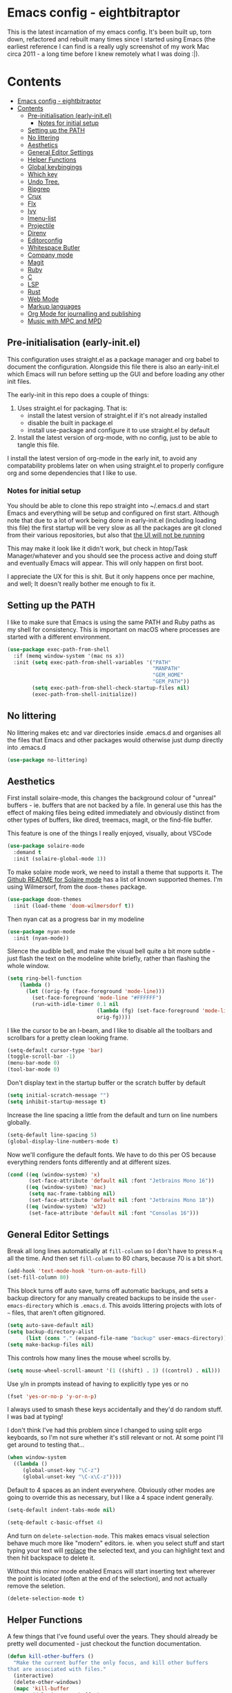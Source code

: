 #+TITLE Main Emacs Configuration File
#+AUTHOR Matthew Valentine-House
#+STARTUP overview

* Emacs config - eightbitraptor

This is the latest incarnation of my emacs config. It's been built up, torn
down, refactored and rebuilt many times since I started using Emacs (the
earliest reference I can find is a really ugly screenshot of my work Mac circa
2011 - a long time before I knew remotely what I was doing :|).

* Contents
:PROPERTIES:
:TOC: :include all
:END:
:CONTENTS:
- [[#emacs-config---eightbitraptor][Emacs config - eightbitraptor]]
- [[#contents][Contents]]
  - [[#pre-initialisation-early-initel][Pre-initialisation (early-init.el)]]
    - [[#notes-for-initial-setup][Notes for initial setup]]
  - [[#setting-up-the-path][Setting up the PATH]]
  - [[#no-littering][No littering]]
  - [[#aesthetics][Aesthetics]]
  - [[#general-editor-settings][General Editor Settings]]
  - [[#helper-functions][Helper Functions]]
  - [[#global-keybingings][Global keybingings]]
  - [[#which-key][Which key]]
  - [[#undo-tree][Undo Tree.]]
  - [[#ripgrep][Ripgrep]]
  - [[#crux][Crux]]
  - [[#flx][Flx]]
  - [[#ivy][Ivy]]
  - [[#imenu-list][Imenu-list]]
  - [[#projectile][Projectile]]
  - [[#direnv][Direnv]]
  - [[#editorconfig][Editorconfig]]
  - [[#whitespace-butler][Whitespace Butler]]
  - [[#company-mode][Company mode]]
  - [[#magit][Magit]]
  - [[#ruby][Ruby]]
  - [[#c][C]]
  - [[#lsp][LSP]]
  - [[#rust][Rust]]
  - [[#web-mode][Web Mode]]
  - [[#markup-languages][Markup languages]]
  - [[#org-mode-for-journalling-and-publishing][Org Mode for journalling and publishing]]
  - [[#music-with-mpc-and-mpd][Music with MPC and MPD]]
:END:


** Pre-initialisation (early-init.el)

This configuration uses straight.el as a package manager and org babel to
document the configuration. Alongside this file there is also an early-init.el
which Emacs will run before setting up the GUI and before loading any other init
files.

The early-init in this repo does a couple of things:

1. Uses straight.el for packaging. That is:
   - install the latest version of straight.el if it's not already installed
   - disable the built in package.el
   - install use-package and configure it to use straight.el by
     default
2. Install the latest version of org-mode, with no config, just to be able to
   tangle this file.

I install the latest version of org-mode in the early init, to avoid any
compatability problems later on when using straight.el to properly configure org
and some dependencies that I like to use.

*** Notes for initial setup

You should be able to clone this repo straight into ~/.emacs.d and start Emacs
and everything will be setup and configured on first start. Although note that
due to a lot of work being done in early-init.el (including loading this file)
the first startup will be very slow as all the packages are git cloned from
their various repositories, but also that _the UI will not be running_

This may make it look like it didn't work, but check in htop/Task
Manager/whatever and you should see the process active and doing stuff and
eventually Emacs will appear. This will only happen on first boot.

I appreciate the UX for this is shit. But it only happens once per machine, and
well; It doesn't really bother me enough to fix it.

** Setting up the PATH

I like to make sure that Emacs is using the same PATH and Ruby paths as my shell
for consistency. This is important on macOS where processes are started with a
different environment.

#+begin_src emacs-lisp
  (use-package exec-path-from-shell
    :if (memq window-system '(mac ns x))
    :init (setq exec-path-from-shell-variables '("PATH"
                                                 "MANPATH"
                                                 "GEM_HOME"
                                                 "GEM_PATH"))
          (setq exec-path-from-shell-check-startup-files nil)
          (exec-path-from-shell-initialize))
#+end_src

** No littering

No littering makes etc and var directories inside .emacs.d and organises all the
files that Emacs and other packages would otherwise just dump directly into
.emacs.d

#+begin_src emacs-lisp
  (use-package no-littering)
#+end_src

** Aesthetics

First install solaire-mode, this changes the background colour of "unreal"
buffers - ie. buffers that are not backed by a file. In general use this has the
effect of making files being edited immediately and obviously distinct from
other types of buffers, like dired, treemacs, magit, or the find-file buffer.

This feature is one of the things I really enjoyed, visually, about VSCode

#+begin_src emacs-lisp
  (use-package solaire-mode
    :demand t
    :init (solaire-global-mode 1))
#+end_src

To make solaire mode work, we need to install a theme that supports it. The
[[https://github.com/hlissner/emacs-solaire-mode#theme-support-for-solaire-mode][Github README for Solaire mode]] has a list of known supported themes. I'm using
Wilmersorf, from the ~doom-themes~ package.

#+begin_src emacs-lisp
  (use-package doom-themes
    :init (load-theme 'doom-wilmersdorf t))
#+end_src

Then nyan cat as a progress bar in my modeline

#+begin_src emacs-lisp
  (use-package nyan-mode
    :init (nyan-mode))
#+end_src

Silence the audible bell, and make the visual bell quite a bit more subtle -
just flash the text on the modeline white briefly, rather than flashing the
whole window.

#+begin_src emacs-lisp
  (setq ring-bell-function
      (lambda ()
        (let ((orig-fg (face-foreground 'mode-line)))
          (set-face-foreground 'mode-line "#FFFFFF")
          (run-with-idle-timer 0.1 nil
                               (lambda (fg) (set-face-foreground 'mode-line fg))
                               orig-fg))))
#+end_src

I like the cursor to be an I-beam, and I like to disable all the toolbars and
scrollbars for a pretty clean looking frame.

#+begin_src emacs-lisp
  (setq-default cursor-type 'bar)
  (toggle-scroll-bar -1)
  (menu-bar-mode 0)
  (tool-bar-mode 0)
#+end_src

Don't display text in the startup buffer or the scratch buffer by default

#+begin_src emacs-lisp
  (setq initial-scratch-message "")
  (setq inhibit-startup-message t)
#+end_src

Increase the line spacing a little from the default and turn on line numbers
globally.

#+begin_src emacs-lisp
  (setq-default line-spacing 5)
  (global-display-line-numbers-mode t)
#+end_src

Now we'll configure the default fonts. We have to do this per OS because
everything renders fonts differently and at different sizes.

#+begin_src emacs-lisp
  (cond ((eq (window-system) 'x)
         (set-face-attribute 'default nil :font "Jetbrains Mono 16"))
        ((eq (window-system) 'mac)
         (setq mac-frame-tabbing nil)
         (set-face-attribute 'default nil :font "Jetbrains Mono 18"))
        ((eq (window-system) 'w32)
         (set-face-attribute 'default nil :font "Consolas 16")))
#+end_src

** General Editor Settings

Break all long lines automatically at ~fill-column~ so I don't have to press
~M-q~ all the time. And then set ~fill-column~ to 80 chars, because 70 is a bit short.

#+begin_src emacs-lisp
  (add-hook 'text-mode-hook 'turn-on-auto-fill)
  (set-fill-column 80)
#+end_src

This block turns off auto save, turns off automatic backups, and sets a backup
directory for any manually created backups to be inside the
~user-emacs-directory~ which is ~.emacs.d~. This avoids littering projects with
lots of ~~~ files, that aren't often gitignored.

#+begin_src emacs-lisp
  (setq auto-save-default nil)
  (setq backup-directory-alist
        (list (cons "." (expand-file-name "backup" user-emacs-directory))))
  (setq make-backup-files nil)
#+end_src

This controls how many lines the mouse wheel scrolls by.

#+begin_src emacs-lisp
  (setq mouse-wheel-scroll-amount '(1 ((shift) . 1) ((control) . nil)))
#+end_src

Use y/n in prompts instead of having to explicitly type yes or no

#+begin_src emacs-lisp
  (fset 'yes-or-no-p 'y-or-n-p)
#+end_src

I always used to smash these keys accidentally and they'd do random
stuff. I was bad at typing!

I don't think I've had this problem since I changed to using split
ergo keyboards, so I'm not sure whether it's still relevant or
not. At some point I'll get around to testing that...

#+begin_src emacs-lisp
  (when window-system
    ((lambda ()
       (global-unset-key "\C-z")
       (global-unset-key "\C-x\C-z"))))
#+end_src

Default to 4 spaces as an indent everywhere. Obviously other modes are
going to override this as necessary, but I like a 4 space indent
generally.

#+begin_src emacs-lisp
  (setq-default indent-tabs-mode nil)

  (setq-default c-basic-offset 4)
#+end_src

And turn on ~delete-selection-mode~. This makes emacs visual selection
behave much more like "modern" editors. ie. when you select stuff and
start typing your text will _replace_ the selected text, and you can
highlight text and then hit backspace to delete it.

Without this minor mode enabled Emacs will start inserting text
wherever the point is located (often at the end of the selection), and
not actually remove the seletion.

#+begin_src emacs-lisp
  (delete-selection-mode t)
#+end_src

** Helper Functions

A few things that I've found useful over the years. They should
already be pretty well documented - just checkout the function
documentation.

#+begin_src emacs-lisp
  (defun kill-other-buffers ()
    "Make the current buffer the only focus, and kill other buffers
  that are associated with files."
    (interactive)
    (delete-other-windows)
    (mapc 'kill-buffer
          (delq (current-buffer)
                (remove nil (mapcar #'(lambda (b) (when (buffer-file-name b) b))
                                    (buffer-list))))))

  (defun duplicate-line (arg)
    "Duplicate current line, leaving point in lower line."
    (interactive "*p")
    ;; save the point for undo
    (setq buffer-undo-list (cons (point) buffer-undo-list))
    ;; local variables for start and end of line
    (let ((bol (save-excursion (beginning-of-line) (point)))
          eol)
      (save-excursion
        ;; don't use forward-line for this, because you would have
        ;; to check whether you are at the end of the buffer
        (end-of-line)
        (setq eol (point))

        ;; store the line and disable the recording of undo information
        (let ((line (buffer-substring bol eol))
              (buffer-undo-list t)
              (count arg))
          ;; insert the line arg times
          (while (> count 0)
            (newline)         ;; because there is no newline in 'line'
            (insert line)
            (setq count (1- count)))
          )

        ;; create the undo information
        (setq buffer-undo-list (cons (cons eol (point)) buffer-undo-list)))
      ) ; end-of-let

    ;; put the point in the lowest line and return
    (next-line arg))

  (defun my-alter-frame-font-size (fn)
    (let* ((current-font-name (frame-parameter nil 'font))
           (decomposed-font-name (x-decompose-font-name current-font-name))
           (font-size (string-to-number (aref decomposed-font-name 5))))
      (aset decomposed-font-name 5 (number-to-string (funcall fn font-size)))
      (set-frame-font (x-compose-font-name decomposed-font-name))))

  (defun my-inc-frame-font-size ()
    (interactive)
    (my-alter-frame-font-size '1+))

  (defun my-dec-frame-font-size ()
    (interactive)
    (my-alter-frame-font-size '1-))
#+end_src

** Global keybingings

First map some of the aformentioned custom functions.

#+begin_src emacs-lisp
  (global-set-key (kbd "C-d") 'duplicate-line)
  (global-set-key (kbd "C-+") 'my-inc-frame-font-size)
  (global-set-key (kbd "C-=") 'my-inc-frame-font-size)
  (global-set-key (kbd "C--") 'my-dec-frame-font-size)
#+end_src

This is something I learned from [[https://sites.google.com/site/steveyegge2/effective-emacs][Steve Yegge's excellent blog post
about effective Emacs]] - Use a key combo for ~M-x~ that doesn't
involve the ~Alt~ key as it's non standard across environments and
requires some weird hand scrunching to type properly.

I also like ~C-x C-m~ as it has as kind of tempo to it (command
sequences having tempo is a really nice idea I learned about in [[https://www.masteringemacs.org/][Mickey
Peterson's Mastering Emacs book]] back in the day.

#+begin_src emacs-lisp
  (global-set-key "\C-x\C-m" 'execute-extended-command)
  (global-set-key "\C-c\C-m" 'execute-extended-command)
#+end_src

Some keybindings for resizing Windows. I can't remember when I last
used these but you know I'd need them if I ever got rid of them so
here they are.

#+begin_src emacs-lisp
  (global-set-key (kbd "s-<left>")  'shrink-window-horizontally)
  (global-set-key (kbd "s-<right>") 'enlarge-window-horizontally)
  (global-set-key (kbd "s-<up>")    'enlarge-window)
  (global-set-key (kbd "s-<down>")  'shrink-window)
#+end_src

Embiggenate Frame!

#+begin_src emacs-lisp
  (global-set-key (kbd "s-<return>") 'toggle-frame-fullscreen)
#+end_src


Enable windmove keybingings. This slightly arcanely named setting
means you can move between windows with ~shift-u/d/l/r~ rather than
cycling through with ~C-x o~ or the mouse.

#+begin_src emacs-lisp
  (when (fboundp 'windmove-default-keybindings)
    (windmove-default-keybindings))
#+end_src

** Which key

This package pops up a buffer containing all possible key combinations
if you hit the start of a chord. I hope to one day not need this, but
it's stupidly useful when using stuff I don't normally use everyday.

I've set the delay to be quite long at 3s, just to make sure it
doesn't get in my way when I'm doing normal things.

#+begin_src emacs-lisp
  (use-package which-key
    :config (which-key-mode)
            (setq which-key-idle-delay 3))

#+end_src

** Undo Tree.

This package is magical, it lets you see the entire edit history of
your file as a tree instead of a linear series of changes. It also
provides a way of visualising the tree, so you can get back basically
any change you make while editing a file.

#+begin_src emacs-lisp
  (use-package undo-tree
    :config (global-undo-tree-mode))

#+end_src

** Ripgrep

for fast project searches, relies on the ~rg~ binary being somewhere
on your path.

#+begin_src emacs-lisp
  (use-package ripgrep)
#+end_src

** Crux

Crux really is a collection of really useful extensions! The ones I
like are:

- ~crux-move-beginning-of-line~ bounces between the first non
  whitespace char in the line and the actual beginning of the line
- ~crux-smart-open-line-above~ Inserts a new line above the point and
  indents it according to the context. Basically the same as ~O~ in
  Vim.
- ~crux-smart-kill-line~ kills from the point to the end of the line,
  then when pressed again, kills the rest of the line. Just means I
  can usually hit ~C-k~ twice instead of ~C-a C-k~ which is quicker.

#+begin_src emacs-lisp
  (use-package crux
    :bind (("C-a" . crux-move-beginning-of-line)
           ("C-o" . crux-smart-open-line-above)
           ("C-k" . crux-smart-kill-line)))

#+end_src

** TODO Flx

Not actually sure why this is here. It does fuzzy matching, but I
think it's either pulled in as a dep of something or I don't use it
anymore.

#+begin_src emacs-lisp
  (use-package flx)
#+end_src

** TODO Ivy

Ivy is a completion framework. So when you search for stuff it'll help
you narrow down onto the result that you're looking for.

A nice write-up about it lives [[https://sam217pa.github.io/2016/09/13/from-helm-to-ivy/][here]]. And the manual is [[https://oremacs.com/swiper/][here]].

I use it in conjunction with ~ivy-rich~ which makes the UI column
based to show more information.

I also use it in conjunction with ~xref~ so that when I do things like
jumping between functions or searching for functions in source code, I
get a nice looking list of functions and meta data about them and can
narrow down on the one I want.

#+begin_src emacs-lisp
  (use-package ivy-rich)
  (use-package counsel)

  (use-package ivy
    :init (setq ivy-use-virtual-buffers t
                ivy-sort-matches-functions-alist '((t . nil)
                                                   (ivy-completion-in-region . ivy--shorter-matches-first)
                                                   (execute-extended-command . ivy--shorter-matches-first)
                                                   (ivy-switch-buffer . ivy-sort-function-buffer)))
    (ivy-mode 1)
    (ivy-rich-mode 1))

#+end_src

I cargo-culted this init section from somewhere and I can't remember
what it fixes anymore.

#+begin_src emacs-lisp
  (use-package ivy-xref
    :init (when (>= emacs-major-version 27)
            (setq xref-show-definitions-function #'ivy-xref-show-defs))
    (setq xref-show-xrefs-function #'ivy-xref-show-xrefs))
#+end_src

** Imenu-list

This is the most lightweight equivalent of Vim's [[https://github.com/preservim/tagbar][Tagbar plugin]] that I
could find. It uses ~imenu-mode~ to breakdown a source file and show
you a list of Classes, structures functions and whatnot in a vertical
bar on the right of the frame.

Fair warning though. It seems to crap itself in ~org-mode~.

#+begin_src emacs-lisp
  (use-package imenu-list
    :bind ("C-c C-t" . imenu-list-smart-toggle))
#+end_src

** Projectile

#+begin_src emacs-lisp
  ;; Projectile spins trying to calculate what to write in the modeline when using TRAMP.
  ;; forcing a static modeline causes tramp mode to get fast again
  (use-package projectile
    :config (setq projectile-dynamic-mode-line nil)
    (projectile-global-mode)
    :bind-keymap ("C-c p" . projectile-command-map)
    :init (setq projectile-completion-system 'ivy))

  (use-package projectile-rails
    :config (projectile-rails-global-mode t))
#+end_src

** Direnv

Direnv is heckin useful, I use it everywhere! You need the binary
installed and set up in your shell, but then you can create a ~.envrc~
file in a directory, export shell variables in it, and they're only
applied when you're in that directory.

I use it mainly for setting cflags on various projects.

#+begin_src emacs-lisp
  (use-package direnv
    :init (direnv-mode))
#+end_src

** Editorconfig

Support the ubiquitous ~.editorconfig~ files that keep cropping up all
over the place.

Personally I'm a little uncomfortable about other people having
control over my editor settings, but there's no doubt they are
useful. And we use them at work, so I guess I'll just deal with it.

#+begin_src emacs-lisp
  (use-package editorconfig
    :init (editorconfig-mode 1))
#+end_src

** Whitespace Butler

Makes sure I don't accidentally commit loads of bad whitespace.

#+begin_src
  (use-package ws-butler
    :init (setq ws-butler-keep-whitespace-before-point nil)
    (ws-butler-global-mode))
#+end_src

** Company mode

Company mode handles tab completion for me. Not much extra config
here, mostly just the reduction of some delays, so it appears quicker,
and the addition of company box, which is analagous to ivy-rich for
ivy. It pretties up the UI, and provides icons and stuff depending on
what's being completed, and also can link out to docs.

#+begin_src emacs-lisp
  (use-package company
    :init (setq company-dabbrev-downcase 0)
    (setq company-idle-delay 0)
    :config (global-company-mode))

  (use-package company-box
    :hook (company-mode . company-box-mode))

#+end_src

** Magit

Magit mode is, imo, Emacs killer feature. Or at least on of the top
ones. It's an amazing way of interacting with Git.

No config to really note - I've set the magit status window to take up
the whole frame, because when I context switch into Git mode I like to
focus fully on it.

I've also enabled ~vc-follow-symlinks~ which helps out if you ever try
and edit a symlink pointing to a file under source control, by
following the link and opening the original file in Emacs.

#+begin_src emacs-lisp
  (setq vc-follow-symlinks t)
  (use-package magit
    :init (setq magit-display-buffer-function #'magit-display-buffer-fullframe-status-v1)
    (setq magit-push-current-set-remote-if-missing nil)
    :bind ("C-c s" . magit-status))
#+end_src

** Ruby

Some of the codebases I use often require frozen strings. So this convenience
function will add the magic header if it's not already there.

#+begin_src emacs-lisp
  (defun ruby-frozen-string-literal ()
    "Check the current buffer for the magic comment # frozen_string_literal: true.
  If the comment doesn't exist, offer to insert it."
    (interactive)
    (save-excursion
      (goto-char (point-min))
      (unless (string= (thing-at-point 'line)
                       "# frozen_string_literal: true\n")
        (insert "# frozen_string_literal: true\n\n"))))
#+end_src

I prefer to use rbenv to manage my Ruby versions, in conjunction with
ruby-build. rbenv is pretty easy to understand, and whilst I'm not wild about
the shims, it is working well for me.

I also use minitest for testing.

#+begin_src emacs-lisp
  (use-package rbenv
    :init (global-rbenv-mode)
          (rbenv-use-global))

  (use-package minitest :ensure t)
#+end_src

I use enh-ruby-mode instead of the built in ruby-mode. This is entirely due to
the existence of enh-ruby-bounce-deep-indent

ruby-mode's default behaviour is to do this:

#+begin_src ruby :tangle no
  test_var = if condition
             "yes"
           else
             "no"
           end
#+end_src

Whereas enh-ruby-mode will let you toggle between that, and my preferred format
with another press of the tab key

#+begin_src ruby :tangle no
  test_var = if condition
    "yes"
  else
    "no"
  end
#+end_src

There's a small amount of customisation happening here

- Make sure that we don't add encoding comments to our files. Generally I don't
  want anything in the git diff, other than what I'm explicitly changing.
- The magic enh-ruby-bounce-deep-indent as well as clearing out the list of deep
  indent constructs so that we default to my preferred way. Normally if, def,
  class and module are deep indented by default
- Turn on case-fold-search, this means that searching is basically case
  insensitive.
- Makes sure that Ruby mode is activated for things that might not look like
  Ruby files: rack configs, Rakefiles, Gemfiles etc.

And some other things that I need to look into

- [ ] Do I really want case-fold-search to be turned on?
- [ ] What does enh-ruby-hanging-brace-indent-level do?

#+begin_src emacs-lisp
  (use-package enh-ruby-mode
    :mode "\\.rb"
          "\\Gemfile"
          "\\.ru"
          "\\Rakefile"
          "\\.rake"
    :hook (enh-ruby-mode . subword-mode)
    :config (setq ruby-insert-encoding-magic-comment nil
                  enh-ruby-add-encoding-comment-on-save nil
                  enh-ruby-bounce-deep-indent t
                  enh-ruby-deep-indent-construct nil
                  enh-ruby-hanging-brace-indent-level 2
                  case-fold-search t))
#+end_src

** C

The Ruby core team maintain an emacs style mode inside the main CRuby source
tree to help format the Ruby codebase according to their programming style
(which as far as I can tell is a mix of K&R and GNU).

If I have a Ruby checkout in the standard place I keep my source files, then we
should require the ruby-style file.

#+begin_src emacs-lisp
  (let ((ruby-misc-dir "~/src/ruby/misc"))
    (if (file-directory-p ruby-misc-dir)
        (progn
          (add-to-list 'load-path ruby-misc-dir)
          (require 'ruby-style))))
#+end_src

** LSP

LSP configuration is slightly frustrating, because due to the way existence of a
single lsp-client mode that talks to multiple lsp-servers I need to configure
the servers here.

This means that this lsp-mode config block contains config that's relevant to
multiple different languages. Predominantly C, Ruby and Rust.

#+begin_src emacs-lisp
  (setq lsp-client-packages '(lsp-solargraph lsp-clangd lsp-rust-analyzer))

  (use-package lsp-mode
    :config (setq lsp-idle-delay 0.1
                  lsp-headerline-breadcrumb-enable nil
                  lsp-enable-on-type-formatting nil
                  lsp-enable-indentation nil
                  lsp-solargraph-formatting nil
                  lsp-solargraph-diagnostics nil
                  lsp-diagnostics-provider nil
                  lsp-solargraph-hover nil
                  lsp-rust-analyzer-cargo-watch-command "clippy"
                  lsp-rust-analyzer-server-display-inlay-hints t)
    (add-hook 'lsp-mode-hook #'lsp-enable-which-key-integration)
    :hook ((c-mode . lsp)
           (c++-mode . lsp)
           (rustic-mode . lsp))
    :after (which-key)
    :bind (("<mouse-4>" . lsp-find-definition)
           ("<mouse-5>" . xref-pop-marker-stack))
    :bind-keymap ("M-l" . lsp-command-map))

  (use-package lsp-ivy
    :bind ("M-t" . 'lsp-ivy-workspace-symbol)
    :config (advice-add 'lsp-ivy--goto-symbol :before
                        (lambda (arg)
                          (xref-push-marker-stack))))

  (use-package ivy-xref
    :init
    ;; xref initialization is different in Emacs 27 - there are two different
    ;; variables which can be set rather than just one
    (when (>= emacs-major-version 27)
      (setq xref-show-definitions-function #'ivy-xref-show-defs))
    ;; Necessary in Emacs <27. In Emacs 27 it will affect all xref-based
    ;; commands other than xref-find-definitions (e.g. project-find-regexp)
    ;; as well
    (setq xref-show-xrefs-function #'ivy-xref-show-xrefs))


  (use-package lsp-ui
    :config (setq lsp-ui-sideline-mode nil
                  lsp-ui-flycheck-live-reporting nil
                  lsp-ui-sideline-enable nil
                  lsp-ui-sideline-show-diagnostics nil)
    :bind (:map
           lsp-ui-mode-map
           ([remap xref-find-definitions] . #'lsp-ui-peek-find-definitions)
           ([remap xref-find-references] . #'lsp-ui-peek-find-references)))

  (use-package treemacs
    :init (with-eval-after-load 'winum
            (define-key winum-keymap (kbd "M-0") #'treemacs-select-window))
    :config (progn
              (setq treemacs-litter-directories '("/node_modules" "/.venv" "/.cask"))
              (treemacs-follow-mode t)
              (treemacs-filewatch-mode t)
              (treemacs-fringe-indicator-mode 'always)

              (treemacs-hide-gitignored-files-mode nil)
              (dolist (face '(treemacs-root-face
                              treemacs-git-unmodified-face
                              treemacs-git-modified-face
                              treemacs-git-renamed-face
                              treemacs-git-ignored-face
                              treemacs-git-untracked-face
                              treemacs-git-added-face
                              treemacs-git-conflict-face
                              treemacs-directory-face
                              treemacs-directory-collapsed-face
                              treemacs-file-face
                              treemacs-tags-face))
                (set-face-attribute face nil :family "Helvetica Neue" :height 140)))
    :bind (:map global-map
                ("M-0"       . treemacs-select-window)
                ("C-x t 1"   . treemacs-delete-other-windows)
                ("C-x t t"   . treemacs)
                ("C-x t d"   . treemacs-select-directory)
                ("C-x t B"   . treemacs-bookmark)
                ("C-x t C-t" . treemacs-find-file)
                ("C-x t M-t" . treemacs-find-tag)))

  (use-package treemacs-projectile
    :after (treemacs projectile))

  (use-package treemacs-magit
    :after (treemacs magit))

  (use-package treemacs-persp ;;treemacs-perspective if you use perspective.el vs. persp-mode
    :after (treemacs persp-mode) ;;or perspective vs. persp-mode
    :config (treemacs-set-scope-type 'Perspectives))

  (use-package treemacs-tab-bar ;;treemacs-tab-bar if you use tab-bar-mode
    :after (treemacs)
    :config (treemacs-set-scope-type 'Tabs))

  (use-package lsp-treemacs
    :init (lsp-treemacs-sync-mode 1))
#+end_src

** Rust

- [ ] Remove or explain the cargo-culted rustic-mode-hook

This section sets up defaults for programming in Rust. I'm using
rustic-mode. With a few keybindings to tie in to specific functions in lsp-mode
(defined further up).

Most of the useful stuff is actually defined in the lsp-mode section.

#+begin_src
  (use-package rustic
    :bind (:map rustic-mode-map
                ("C-c C-c a" . lsp-execute-code-action)
                ("C-c C-c r" . lsp-rename)
                ("C-c C-c s" . lsp-rust-analyzer-status))
    :config (setq lsp-eldoc-hook nil
                  lsp-enable-symbol-highlighting nil
                  lsp-signature-auto-activate nil
                  rustic-format-on-save nil)
            (add-hook 'rustic-mode-hook 'mvh/rustic-mode-hook))

  (defun mvh/rustic-mode-hook ()
    ;; so that run C-c C-c C-r works without having to confirm, but
    ;; don't try to save rust buffers that are not file visiting. Once
    ;; https://github.com/brotzeit/rustic/issues/253 has been resolved
    ;; this should no longer be necessary.
    (when buffer-file-name
      (setq-local buffer-save-without-query t)))
#+end_src

** Web Mode

I don't do much web stuff anymore so this may not be the most up to date way of
handling this. I basically just bring in web-mode by default for a bunch of
files that look a lot like they could be web adjacent and configure a consistent
4 space indent.

#+begin_src
  (use-package web-mode
    :mode "\\.tsx"
          "\\.erb"
          "\\.jsx"
          "\\.html"
          "\\.css"
          "\\.scss"
          "\\.sass"
    :init (setq web-mode-markup-indent-offset 4)
          (setq web-mode-css-indent-offset 4)
          (setq web-mode-code-indent-offset 4)
          (setq web-mode-content-types-alist '(("jsx" . "\\.js[x]?\\'")))
          (setq web-mode-enable-auto-indentation nil))
#+end_src

** Markup languages

Import the packages and associate the right file types required to write content
in Markdown, Toml and Yaml.

I also configure a default stylesheet here for previewing Markdown documents in
HTML. Leaving everything up to the browser really doesn't do our documents any
favours.

#+begin_src emacs-lisp

  (setq markdown-preview-stylesheets
        (list "http://thomasf.github.io/solarized-css/solarized-light.min.css"))

  (use-package toml-mode
    :mode "\\.toml")

  (use-package yaml-mode
    :mode "\\.yml"
          "\\.yaml")

  (use-package markdown-mode
    :mode "\\.md"
          "\\.markdown")

#+end_src

** Org Mode for journalling and publishing

The org mode package has already been installed from the package repos in the
early-init file, so that we could use the latest version to tangle this file
into the standard init file init.el.

Org mode is then specified again here, so that we can define some more thorough
initialisation on the package and set some custom variables.

The main ones defined here are the shift hooks. Setting these to the windmove
functions, means that org-mode window switching behaviour is much more
consistent with the rest of my emacs, which also has windmove enabled.

Now I can move windows with shift+arrows no matter the buffer type

#+begin_src emacs-lisp
  (use-package org-make-toc
    :hook org-mode)
  (use-package org
    :config (setq org-startup-truncated 1)
            (add-to-list 'org-modules 'org-temp)

            (add-hook 'org-shiftup-final-hook 'windmove-up)
            (add-hook 'org-shiftleft-final-hook 'windmove-left)
            (add-hook 'org-shiftdown-final-hook 'windmove-down)
            (add-hook 'org-shiftright-final-hook 'windmove-right)

            (org-babel-do-load-languages 'org-babel-load-languages '((ruby . t)
                                                                     (emacs-lisp . t)
                                                                     (C . t)))
    :mode ("\\.org" . org-mode))
#+end_src

I also use org-journal to document my days. It's configured to start a new
journal file per day in a folder in my home directory.

Each new entry in the same day gets a new timestamped org mode heading in that
file.

#+begin_src emacs-lisp
    (use-package org-journal
      :init (setq org-journal-prefix-key "C-c j ")
      :custom (org-journal-dir "~/Documents/org/log_books/")
              (org-journal-file-format "%Y%m%d")
              (org-journal-date-format "%A %d %b %Y")
              (org-agenda-files "~/Documents/org/"))
#+end_src

The following section is an experiment to see whether I can configure and live
with a staticly generated blog/website entirely done within Emacs.

Currently my homepage uses Hugo and the process required to push a new post has
a high enough barrier to entry that I forget it every time, and it makes me want
to post less.

This is still **in progress**

#+begin_src
  (use-package org-static-blog
    :init
    (setq org-static-blog-use-preview t
          org-static-blog-preview-convert-titles t
          org-static-blog-preview-ellipsis "..."
          org-static-blog-enable-tags t
          org-static-blog-publish-url "http://localhost:9090/"
          org-static-blog-publish-title "eightbitraptor.com"
          org-static-blog-posts-directory "~/src/org-blog/org/posts"
          org-static-blog-drafts-directory "~/src/org-blog/org/drafts/"
          org-static-blog-publish-directory "~/src/org-blog/")

    (setq org-static-blog-page-header
          (concat
           "<meta name=\"author\" content=\"eightbitraptor\">"
           "<meta name=\"referrer\" content=\"no-referrer\">"
           "<link href= \"/static/style.css\" rel=\"stylesheet\"
                  type=\"text/css\" />"
           "<link rel=\"icon\" href=\"static/favicon.ico\">")

          org-static-blog-page-preamble
          (concat
           "<div class=\"header\">"
           "  <a href=\"https://www.eightbitraptor.com\">eightbitraptor.com</a>"
           "  <div class=\"sitelinks\">"
           "    <a href=\"/blog/about.html\">about</a>"
           "    | <a href=\"/blog/software.html\">software</a>"
           "    | <a href=\"/blog/archive.html\">archive</a>"
           "    | <a href=\"/blog/rss.xml\">rss</a>"
           "  </div>"
           "</div>")))

  ;; Customize the HTML output
  (setq org-html-validation-link nil
        org-html-head-include-scripts nil
        org-html-head-include-default-style nil
        org-html-head "<link rel=\"stylesheet\" type=\"text/css\" href=\"https://cdn.simplecss.org/simple.min.css\" />")

  (setq org-publish-project-alist
        '(("orgfiles"
           :base-directory "~/org/"
           :base-extension "org"
           :publishing-directory "~/org/html"
           :publishing-function org-html-publish-to-html
           :headline-levels 3
           :section-numbers t
           :with-toc t
           :html-preamble t)

          ("images"
           :base-directory "~/org/images/"
           :base-extension "jpg\\|gif\\|png"
           :publishing-directory "~/org/html/images/"
           :publishing-function org-publish-attachment)

          ("other"
           :base-directory "~/org/other/"
           :base-extension "css\\|el"
           :publishing-directory "~/org/html/other/"
           :publishing-function org-publish-attachment)
          ("eightbitraptor" :components ("orgfiles" "images" "other"))))

#+end_src

** Music with MPC and MPD

Here we configure the built-in mpc-mode to connect to a running Mopidy server on
my home network desktop machine "senjougahara".

This relies on the following things:

- Mopidy is running with the MPD plugin on a host, using the default Mopidy port
- There is some way of mapping the hostname "senjougahara" to an IP. My network
  is small so I just use an entry in /etc/hosts for this.

MPC mode has a really weird UI. It _looks_ like it should behave like a "normal"
music player, it has selection windows for genre, artist, album etc. But there
doesn't seem to be any built in ways to manipulate the main playlist in MPD
beyond the standard mpc-add.

So there are a few helper functions in here that help to add groups of stuff to
the playlist, as well as remove things and clear down the playlist. All features
I use from ncmpcpp all the time.

I usually listen to Albums, so my workflow looks a bit like this:

- browse for the album I want
- press a to append it to the playlist
- press p to start playing (this toggles play/pause states)
- continue to add more albums as and when I feel like it.
- when I want a change, hit S to stop playing and clear the current playlist

  Soon I'll discover a simple way of selectively removing stuff from the
  playlist but I'm not quite there yet.

#+begin_src  emacs-lisp
  (use-package mpc
    :init
    (defun ebr/mpc-unselect-all (&optional event)
      "Unselect all selected songs in the current mpc buffer."
      (interactive)
      (save-excursion
        (goto-char (point-min))
        (while (not (eobp))
          (cond
           ((get-char-property (point) 'mpc-select)
            (let ((ols nil))
              (dolist (ol mpc-select)
                (if (and (<= (overlay-start ol) (point))
                         (> (overlay-end ol) (point)))
                    (delete-overlay ol)
                  (push ol ols)))
              (cl-assert (= (1+ (length ols)) (length mpc-select)))
              (setq mpc-select ols)))
           ((mpc-tagbrowser-all-p) nil)
           (t nil))
          (forward-line 1))))
    (defun ebr/mpc-add-selected ()
      "Append to playlist, then unmark the song."
      (interactive)
      (mpc-playlist-add)
      (ebr/mpc-unselect-all))
    (defun ebr/mpc-add-at-point-and-unmark ()
      "Mark, append to playlist, then unmark the song."
      (interactive)
      (mpc-select-toggle)
      (mpc-playlist-add)
      (ebr/mpc-unselect-all))
    :custom
    (mpc-host "senjougahara")
    (mpc-songs-format "%2{Disc--}%3{Track} %28{Title} %18{Album} %18{Artist}")
    (mpc-browser-tags '(Artist Album))
    (mpc-cover-image-re "[Ff]older.jpg")
    :bind (:map mpc-mode-map
                ("a" . ebr/mpc-add-at-point-and-unmark)
                ("A" . ebr/mpc-add-selected)
                ("c" . ebr/mpc-unselect-all)
                ("d" . mpc-playlist-delete)
                ("p" . mpc-toggle-play)
                ("P" . mpc-playlist)
                ("s" . mpc-select)
                ("S" . mpc-stop)))
#+end_src
